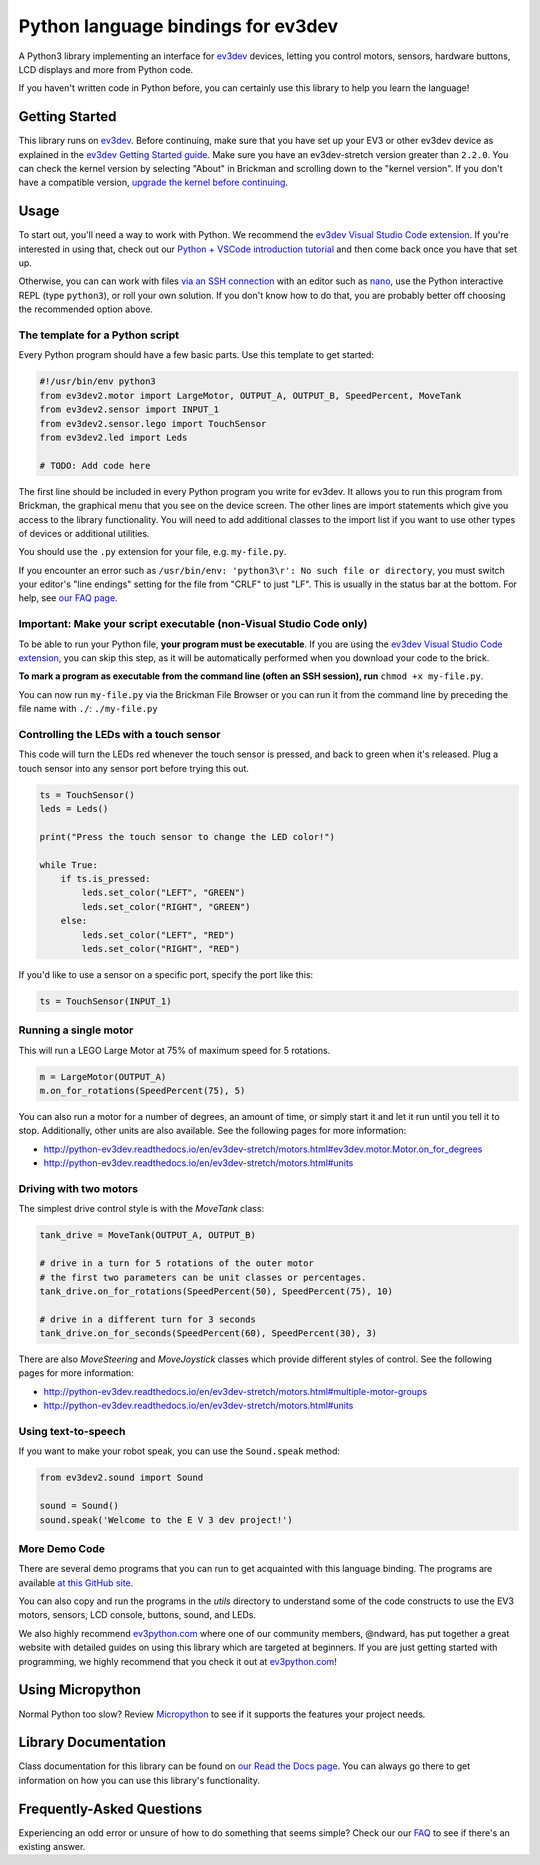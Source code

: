 Python language bindings for ev3dev
===================================

.. image:: https://travis-ci.org/ev3dev/ev3dev-lang-python.svg?branch=ev3dev-stretch
    :target: https://travis-ci.org/ev3dev/ev3dev-lang-python
.. image:: https://readthedocs.org/projects/python-ev3dev/badge/?version=ev3dev-stretch
    :target: http://python-ev3dev.readthedocs.org/en/ev3dev-stretch/?badge=ev3dev-stretch
    :alt: Documentation Status
.. image:: https://badges.gitter.im/ev3dev/chat.svg
    :target: https://gitter.im/ev3dev/chat
    :alt: Chat at https://gitter.im/ev3dev/chat

A Python3 library implementing an interface for ev3dev_ devices,
letting you control motors, sensors, hardware buttons, LCD
displays and more from Python code.

If you haven't written code in Python before, you can certainly use this
library to help you learn the language!

Getting Started
---------------

This library runs on ev3dev_. Before continuing, make sure that you have set up
your EV3 or other ev3dev device as explained in the
`ev3dev Getting Started guide`_. Make sure you have an ev3dev-stretch version
greater than ``2.2.0``. You can check the kernel version by selecting
"About" in Brickman and scrolling down to the "kernel version".
If you don't have a compatible version,
`upgrade the kernel before continuing`_.

Usage
-----

To start out, you'll need a way to work with Python. We recommend the
`ev3dev Visual Studio Code extension`_. If you're interested in using that,
check out our `Python + VSCode introduction tutorial`_ and then come back
once you have that set up.

Otherwise, you can can work with files `via an SSH connection`_ with an editor
such as `nano`_, use the Python interactive REPL (type ``python3``), or roll
your own solution. If you don't know how to do that, you are probably
better off choosing the recommended option above.

The template for a Python script
~~~~~~~~~~~~~~~~~~~~~~~~~~~~~~~~

Every Python program should have a few basic parts. Use this template
to get started:

.. code-block:: python

   #!/usr/bin/env python3
   from ev3dev2.motor import LargeMotor, OUTPUT_A, OUTPUT_B, SpeedPercent, MoveTank
   from ev3dev2.sensor import INPUT_1
   from ev3dev2.sensor.lego import TouchSensor
   from ev3dev2.led import Leds

   # TODO: Add code here

The first line should be included in every Python program you write
for ev3dev. It allows you to run this program from Brickman, the graphical
menu that you see on the device screen. The other lines are import statements
which give you access to the library functionality. You will need to add
additional classes to the import list if you want to use other types of devices
or additional utilities.

You should use the ``.py`` extension for your file, e.g. ``my-file.py``.

If you encounter an error such as
``/usr/bin/env: 'python3\r': No such file or directory``,
you must switch your editor's "line endings" setting for the file from
"CRLF" to just "LF". This is usually in the status bar at the bottom.
For help, see `our FAQ page`_.

Important: Make your script executable (non-Visual Studio Code only)
~~~~~~~~~~~~~~~~~~~~~~~~~~~~~~~~~~~~~~~~~~~~~~~~~~~~~~~~~~~~~~~~~~~~

To be able to run your Python file, **your program must be executable**. If
you are using the `ev3dev Visual Studio Code extension`_, you can skip this
step, as it will be automatically performed when you download your code to the
brick.

**To mark a program as executable from the command line (often an SSH session),
run** ``chmod +x my-file.py``.

You can now run ``my-file.py`` via the Brickman File Browser or you can run it
from the command line by preceding the file name with ``./``: ``./my-file.py``

Controlling the LEDs with a touch sensor
~~~~~~~~~~~~~~~~~~~~~~~~~~~~~~~~~~~~~~~~

This code will turn the LEDs red whenever the touch sensor is pressed, and
back to green when it's released. Plug a touch sensor into any sensor port
before trying this out.

.. code-block:: python

  ts = TouchSensor()
  leds = Leds()

  print("Press the touch sensor to change the LED color!")

  while True:
      if ts.is_pressed:
          leds.set_color("LEFT", "GREEN")
          leds.set_color("RIGHT", "GREEN")
      else:
          leds.set_color("LEFT", "RED")
          leds.set_color("RIGHT", "RED")

If you'd like to use a sensor on a specific port, specify the port like this:

.. code-block:: python

  ts = TouchSensor(INPUT_1)

Running a single motor
~~~~~~~~~~~~~~~~~~~~~~

This will run a LEGO Large Motor at 75% of maximum speed for 5 rotations.

.. code-block:: python

  m = LargeMotor(OUTPUT_A)
  m.on_for_rotations(SpeedPercent(75), 5)

You can also run a motor for a number of degrees, an amount of time, or simply
start it and let it run until you tell it to stop. Additionally, other units
are also available. See the following pages for more information:

- http://python-ev3dev.readthedocs.io/en/ev3dev-stretch/motors.html#ev3dev.motor.Motor.on_for_degrees
- http://python-ev3dev.readthedocs.io/en/ev3dev-stretch/motors.html#units

Driving with two motors
~~~~~~~~~~~~~~~~~~~~~~~

The simplest drive control style is with the `MoveTank` class:

.. code-block:: python

    tank_drive = MoveTank(OUTPUT_A, OUTPUT_B)

    # drive in a turn for 5 rotations of the outer motor
    # the first two parameters can be unit classes or percentages.
    tank_drive.on_for_rotations(SpeedPercent(50), SpeedPercent(75), 10)

    # drive in a different turn for 3 seconds
    tank_drive.on_for_seconds(SpeedPercent(60), SpeedPercent(30), 3)

There are also `MoveSteering` and `MoveJoystick` classes which provide
different styles of control. See the following pages for more information:

- http://python-ev3dev.readthedocs.io/en/ev3dev-stretch/motors.html#multiple-motor-groups
- http://python-ev3dev.readthedocs.io/en/ev3dev-stretch/motors.html#units

Using text-to-speech
~~~~~~~~~~~~~~~~~~~~

If you want to make your robot speak, you can use the ``Sound.speak`` method:

.. code-block:: python

  from ev3dev2.sound import Sound

  sound = Sound()
  sound.speak('Welcome to the E V 3 dev project!')

More Demo Code
~~~~~~~~~~~~~~

There are several demo programs that you can run to get acquainted with
this language binding. The programs are available
`at this GitHub site <https://github.com/ev3dev/ev3dev-lang-python-demo>`_.

You can also copy and run the programs in the `utils` directory to
understand some of the code constructs to use the EV3 motors, sensors,
LCD console, buttons, sound, and LEDs.

We also highly recommend `ev3python.com`_ where one of our community
members, @ndward, has put together a great website with detailed guides
on using this library which are targeted at beginners. If you are just
getting started with programming, we highly recommend that you check
it out at `ev3python.com`_!

Using Micropython
-----------------

Normal Python too slow? Review `Micropython`_ to see if it supports the
features your project needs.

Library Documentation
---------------------

Class documentation for this library can be found on
`our Read the Docs page`_. You can always go there to get
information on how you can use this library's functionality.


Frequently-Asked Questions
--------------------------

Experiencing an odd error or unsure of how to do something that seems
simple? Check our our `FAQ`_ to see if there's an existing answer.


.. _ev3dev: http://ev3dev.org
.. _ev3dev.org: ev3dev_
.. _Getting Started: ev3dev-getting-started_
.. _ev3dev Getting Started guide: ev3dev-getting-started_
.. _ev3dev-getting-started: http://www.ev3dev.org/docs/getting-started/
.. _upgrade the kernel before continuing: http://www.ev3dev.org/docs/tutorials/upgrading-ev3dev/
.. _detailed instructions for USB connections: ev3dev-usb-internet_
.. _via an SSH connection: http://www.ev3dev.org/docs/tutorials/connecting-to-ev3dev-with-ssh/
.. _ev3dev-usb-internet: http://www.ev3dev.org/docs/tutorials/connecting-to-the-internet-via-usb/
.. _our Read the Docs page: http://python-ev3dev.readthedocs.org/en/ev3dev-stretch/
.. _ev3python.com: http://ev3python.com/
.. _FAQ: http://python-ev3dev.readthedocs.io/en/ev3dev-stretch/faq.html
.. _our FAQ page: FAQ_
.. _our Issues tracker: https://github.com/ev3dev/ev3dev-lang-python/issues
.. _EXPLOR3R: demo-robot_
.. _demo-robot: http://robotsquare.com/2015/10/06/explor3r-building-instructions/
.. _robot-square: http://robotsquare.com/
.. _Python 2.x: python2_
.. _python2: https://docs.python.org/2/
.. _Python 3.x: python3_
.. _python3: https://docs.python.org/3/
.. _package repository: pypi_
.. _pypi: https://pypi.python.org/pypi
.. _latest version of this package: pypi-python-ev3dev_
.. _pypi-python-ev3dev: https://pypi.python.org/pypi/python-ev3dev2
.. _ev3dev Visual Studio Code extension: https://github.com/ev3dev/vscode-ev3dev-browser
.. _Python + VSCode introduction tutorial: https://github.com/ev3dev/vscode-hello-python
.. _nano: http://www.ev3dev.org/docs/tutorials/nano-cheat-sheet/
.. _Micropython: http://python-ev3dev.readthedocs.io/en/ev3dev-stretch/micropython.html
